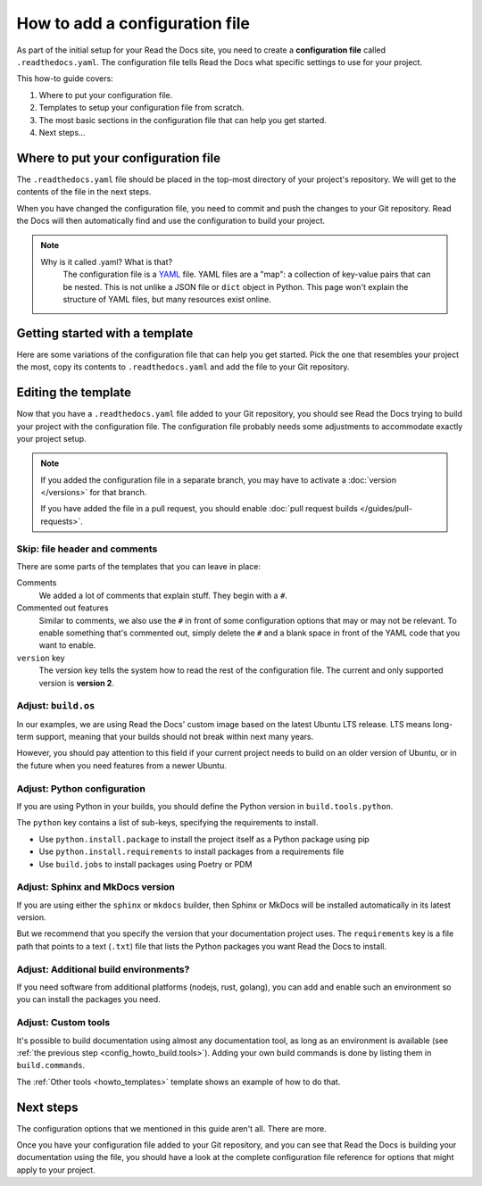 How to add a configuration file
===============================

As part of the initial setup for your Read the Docs site,
you need to create a **configuration file** called ``.readthedocs.yaml``.
The configuration file tells Read the Docs what specific settings to use for your project.

This how-to guide covers:

#. Where to put your configuration file.
#. Templates to setup your configuration file from scratch.
#. The most basic sections in the configuration file that can help you get started.
#. Next steps...

.. seealso::

   :doc:`/tutorial/index`.
     Following the steps in our tutorial will help you setup your first documentation project.


Where to put your configuration file
------------------------------------

The ``.readthedocs.yaml`` file should be placed in the top-most directory of your project's repository.
We will get to the contents of the file in the next steps.

When you have changed the configuration file,
you need to commit and push the changes to your Git repository.
Read the Docs will then automatically find and use the configuration to build your project.

.. note::

    Why is it called .yaml? What is that?
      The configuration file is a `YAML`_ file. YAML files are a "map": a collection of
      key-value pairs that can be nested. This is not unlike a JSON file or ``dict``
      object in Python. This page won't explain the structure of YAML files, but many resources exist
      online.


.. _YAML: https://en.wikipedia.org/wiki/YAML

.. _howto_templates:

Getting started with a template
-------------------------------

Here are some variations of the configuration file that can help you get started.
Pick the one that resembles your project the most,
copy its contents to ``.readthedocs.yaml`` and add the file to your Git repository.

.. tabs::

    .. tab:: Sphinx

        If your project uses Sphinx,
        we offer a special builder optimized for Sphinx projects.

        .. literalinclude:: /config-file/examples/sphinx/.readthedocs.yaml
           :language: yaml
           :linenos:


    .. tab:: MkDocs

        If your project uses MkDocs,
        we offer a special builder optimized for MkDocs projects.

        .. literalinclude:: /config-file/examples/mkdocs/.readthedocs.yaml
           :language: yaml
           :linenos:

    .. tab:: Other tools

        If you are using another documentation tool,
        you can configure the commands of your documentation tool in the following code.

        You will need to create the output directories and direct your documentation tool to write its outputs into those directories.

        .. literalinclude:: /config-file/examples/custom-commands-echo/.readthedocs.yaml
           :language: yaml
           :linenos:


Editing the template
--------------------

Now that you have a ``.readthedocs.yaml`` file added to your Git repository,
you should see Read the Docs trying to build your project with the configuration file.
The configuration file probably needs some adjustments to accommodate exactly your project setup.

.. note::

   If you added the configuration file in a separate branch,
   you may have to activate a :doc:`version </versions>` for that branch.

   If you have added the file in a pull request,
   you should enable :doc:`pull request builds </guides/pull-requests>`.

Skip: file header and comments
~~~~~~~~~~~~~~~~~~~~~~~~~~~~~~

There are some parts of the templates that you can leave in place:

Comments
  We added a lot of comments that explain stuff. They begin with a ``#``.

Commented out features
  Similar to comments, we also use the ``#`` in front of some configuration options that may or may not be relevant.
  To enable something that's commented out,
  simply delete the ``#`` and a blank space in front of the YAML code that you want to enable.

``version`` key
  The version key tells the system how to read the rest of the configuration file.
  The current and only supported version is **version 2**.


Adjust: ``build.os``
~~~~~~~~~~~~~~~~~~~~

In our examples,
we are using Read the Docs' custom image based on the latest Ubuntu LTS release.
LTS means long-term support,
meaning that your builds should not break within next many years.

However,
you should pay attention to this field if your current project needs to build on an older version of Ubuntu,
or in the future when you need features from a newer Ubuntu.

.. seealso::

   :ref:`config-file/v2:build.os`
     Configuration file reference with all values possible for ``build.os``.


Adjust: Python configuration
~~~~~~~~~~~~~~~~~~~~~~~~~~~~

If you are using Python in your builds,
you should define the Python version in ``build.tools.python``.

The ``python`` key contains a list of sub-keys,
specifying the requirements to install.

- Use ``python.install.package`` to install the project itself as a Python package using pip
- Use ``python.install.requirements`` to install packages from a requirements file
- Use ``build.jobs`` to install packages using Poetry or PDM

.. seealso::

   :ref:`config-file/v2:build.tools.python`
     Configuration file reference with all Python versions available for ``build.tools.python``.

   :ref:`config-file/v2:python`
     Configuration file reference for configuring the Python environment activated by ``build.tools.python``.

Adjust: Sphinx and MkDocs version
~~~~~~~~~~~~~~~~~~~~~~~~~~~~~~~~~

If you are using either the ``sphinx`` or ``mkdocs`` builder,
then Sphinx or MkDocs will be installed automatically in its latest version.

But we recommend that you specify the version that your documentation project uses.
The ``requirements`` key is a file path that points to a text (``.txt``) file
that lists the Python packages you want Read the Docs to install.

.. seealso::

   :ref:`guides/reproducible-builds:Use a requirements file for Python dependencies`
      This guide explains how to specify Python requirements,
      such as the version of Sphinx or MkDocs.

   :ref:`config-file/v2:sphinx`
     Configuration file reference for configuring the Sphinx builder.

   :ref:`config-file/v2:mkdocs`
     Configuration file reference for configuring the MkDocs builder.

.. _config_howto_build.tools:

Adjust: Additional build environments?
~~~~~~~~~~~~~~~~~~~~~~~~~~~~~~~~~~~~~~

If you need software from additional platforms (nodejs, rust, golang),
you can add and enable such an environment so you can install the packages you need.

.. seealso::

   :ref:`config-file/v2:build.tools`
     List of all tools that are possible to enable.

Adjust: Custom tools
~~~~~~~~~~~~~~~~~~~~

It's possible to build documentation using almost any documentation tool,
as long as an environment is available (see :ref:`the previous step <config_howto_build.tools>`).
Adding your own build commands is done by listing them in ``build.commands``.

The :ref:`Other tools <howto_templates>` template shows an example of how to do that.

.. seealso::

   :doc:`/build-customization`
     Jump to a full guide explaining how to setup (almost) any documentation tool.

   :ref:`config-file/v2:build.commands`
     Configuration file reference for custom build commands.


Next steps
----------

The configuration options that we mentioned in this guide aren't all.
There are more.

Once you have your configuration file added to your Git repository,
and you can see that Read the Docs is building your documentation using the file,
you should have a look at the complete configuration file reference for options that might apply to your project.

.. seealso::

   :doc:`/config-file/v2`.
     The complete list of all possible ``.readthedocs.yaml`` settings,
     including the optional settings not covered in on this page.
